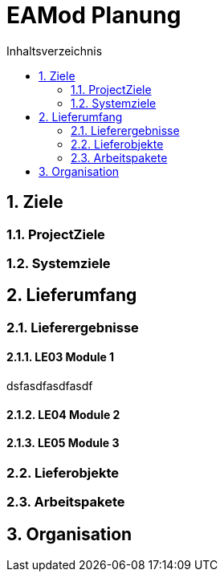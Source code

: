 = EAMod Planung
:toc-title: Inhaltsverzeichnis
:toc: left
:numbered:
:imagesdir: ..
:imagesdir: ./img
:imagesoutdir: ./img




== Ziele




=== ProjectZiele






=== Systemziele








== Lieferumfang




=== Lieferergebnisse




==== LE03 Module 1

dsfasdfasdfasdf




==== LE04 Module 2






==== LE05 Module 3







=== Lieferobjekte






=== Arbeitspakete








== Organisation








